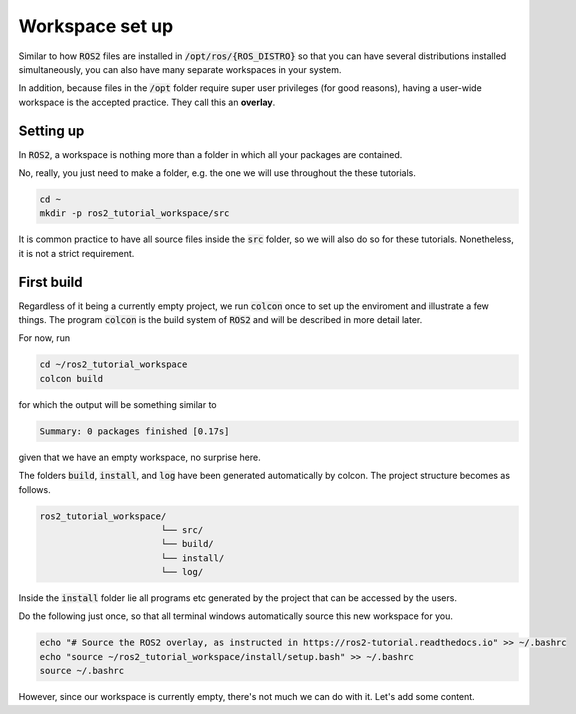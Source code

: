 Workspace set up
================

Similar to how :code:`ROS2` files are installed in :code:`/opt/ros/{ROS_DISTRO}` so that you can have several distributions installed simultaneously, you can also have many separate workspaces in your system.

In addition, because files in the :code:`/opt` folder require super user privileges (for good reasons), having a user-wide workspace is the accepted practice. They call this an **overlay**.

Setting up
----------

In :code:`ROS2`, a workspace is nothing more than a folder in which all your packages are contained.

No, really, you just need to make a folder, e.g. the one we will use throughout the these tutorials.

.. code:: bash

   cd ~
   mkdir -p ros2_tutorial_workspace/src
   
It is common practice to have all source files inside the :code:`src` folder, so we will also do so for these tutorials. Nonetheless, it is not a strict requirement.
   
First build
-----------

Regardless of it being a currently empty project, we run :code:`colcon` once to set up the enviroment and illustrate a few things.
The program :code:`colcon` is the build system of :code:`ROS2` and will be described in more detail later.

For now, run

.. code:: bash

   cd ~/ros2_tutorial_workspace
   colcon build
   
for which the output will be something similar to

.. code:: bash

   Summary: 0 packages finished [0.17s]
   
given that we have an empty workspace, no surprise here.

The folders :code:`build`, :code:`install`, and :code:`log` have been generated automatically by colcon. The project structure becomes as follows.

.. code:: bash

    ros2_tutorial_workspace/
                           └── src/
                           └── build/
                           └── install/
                           └── log/
    
Inside the :code:`install` folder lie all programs etc generated by the project that can be accessed by the users.     

Do the following just once, so that all terminal windows automatically source this new workspace for you.

.. code:: bash

   echo "# Source the ROS2 overlay, as instructed in https://ros2-tutorial.readthedocs.io" >> ~/.bashrc
   echo "source ~/ros2_tutorial_workspace/install/setup.bash" >> ~/.bashrc
   source ~/.bashrc
   
However, since our workspace is currently empty, there's not much we can do with it. Let's add some content.
   
